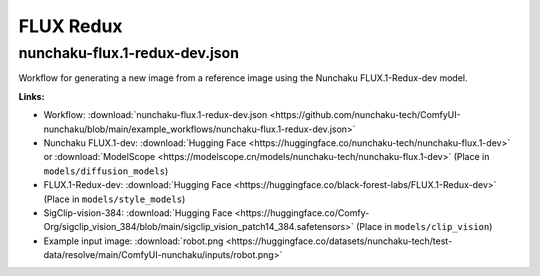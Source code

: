 FLUX Redux
==========

.. _nunchaku-flux.1-redux-dev-json:

nunchaku-flux.1-redux-dev.json
------------------------------

.. image:: https://huggingface.co/datasets/nunchaku-tech/cdn/resolve/main/ComfyUI-nunchaku/workflows/nunchaku-flux.1-redux-dev.png
    :alt: nunchaku-flux.1-redux-dev.json
    :target: https://github.com/nunchaku-tech/ComfyUI-nunchaku/blob/main/example_workflows/nunchaku-flux.1-redux-dev.json

Workflow for generating a new image from a reference image using the Nunchaku FLUX.1-Redux-dev model.

**Links:**

- Workflow: :download:`nunchaku-flux.1-redux-dev.json <https://github.com/nunchaku-tech/ComfyUI-nunchaku/blob/main/example_workflows/nunchaku-flux.1-redux-dev.json>`
- Nunchaku FLUX.1-dev: :download:`Hugging Face <https://huggingface.co/nunchaku-tech/nunchaku-flux.1-dev>` or :download:`ModelScope <https://modelscope.cn/models/nunchaku-tech/nunchaku-flux.1-dev>`
  (Place in ``models/diffusion_models``)
- FLUX.1-Redux-dev: :download:`Hugging Face <https://huggingface.co/black-forest-labs/FLUX.1-Redux-dev>`
  (Place in ``models/style_models``)
- SigClip-vision-384: :download:`Hugging Face <https://huggingface.co/Comfy-Org/sigclip_vision_384/blob/main/sigclip_vision_patch14_384.safetensors>`
  (Place in ``models/clip_vision``)
- Example input image: :download:`robot.png <https://huggingface.co/datasets/nunchaku-tech/test-data/resolve/main/ComfyUI-nunchaku/inputs/robot.png>`

.. seealso::
    See node :ref:`nunchaku-flux-dit-loader`.
